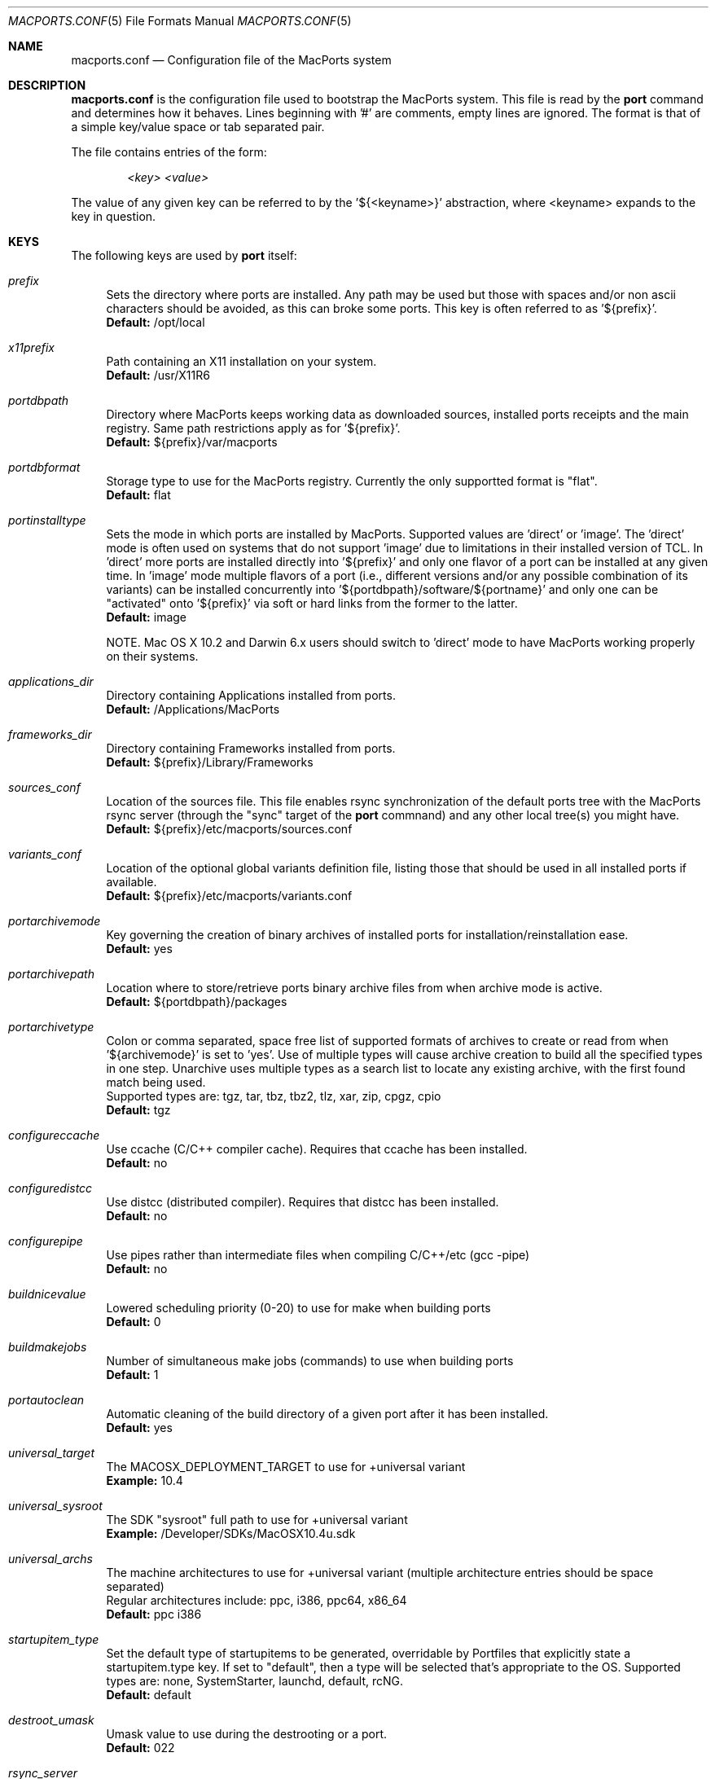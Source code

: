 .\" Copyright (c) 2005 Matt Anton <matt@opendarwin.org>
.\" Copyright (c) 2007 Juan Manuel Palacios <jmpp@macports.org>
.\" All rights reserved.
.\"
.\" Redistribution and use in source and binary forms, with or without
.\" modification, are permitted provided that the following conditions
.\" are met:
.\" 1. Redistributions of source code must retain the above copyright
.\"    notice, this list of conditions and the following disclaimer.
.\" 2. Redistributions in binary form must reproduce the above copyright
.\"    notice, this list of conditions and the following disclaimer in the
.\"    documentation and/or other materials provided with the distribution.
.\"
.\" THIS SOFTWARE IS PROVIDED BY Eric Melville AND CONTRIBUTORS ``AS IS'' AND
.\" ANY EXPRESS OR IMPLIED WARRANTIES, INCLUDING, BUT NOT LIMITED TO, THE
.\" IMPLIED WARRANTIES OF MERCHANTABILITY AND FITNESS FOR A PARTICULAR PURPOSE
.\" ARE DISCLAIMED.  IN NO EVENT SHALL THE REGENTS OR CONTRIBUTORS BE LIABLE
.\" FOR ANY DIRECT, INDIRECT, INCIDENTAL, SPECIAL, EXEMPLARY, OR CONSEQUENTIAL
.\" DAMAGES (INCLUDING, BUT NOT LIMITED TO, PROCUREMENT OF SUBSTITUTE GOODS
.\" OR SERVICES; LOSS OF USE, DATA, OR PROFITS; OR BUSINESS INTERRUPTION)
.\" HOWEVER CAUSED AND ON ANY THEORY OF LIABILITY, WHETHER IN CONTRACT, STRICT
.\" LIABILITY, OR TORT (INCLUDING NEGLIGENCE OR OTHERWISE) ARISING IN ANY WAY
.\" OUT OF THE USE OF THIS SOFTWARE, EVEN IF ADVISED OF THE POSSIBILITY OF
.\" SUCH DAMAGE.
.\"
.Dd May 22, 2007
.Dt MACPORTS.CONF 5 "MacPorts"
.Os 
.Sh NAME
macports.conf
.Nd Configuration file of the MacPorts system
.Sh DESCRIPTION
.Nm macports.conf
is the configuration file used to bootstrap the MacPorts system. This file is read by the
.Nm port
command and determines how it behaves. Lines beginning with '#' are comments, empty lines are ignored.
The format is that of a simple key/value space or tab separated pair.
.Pp
The file contains entries of the form:
.Pp
.Dl Va "<key> <value>"
.Pp
The value of any given key can be referred to by the '${<keyname>}' abstraction, where <keyname> expands
to the key in question.
.Pp
.Sh KEYS
The following keys are used by
.Nm port
itself:
.Pp
.Bl -tag -width lc
.It Va prefix
Sets the directory where ports are installed. Any path may be used but those with spaces and/or non ascii
characters should be avoided, as this can broke some ports. This key is often referred to as '${prefix}'.
.br
.Ic Default:
/opt/local
.It Va x11prefix
Path containing an X11 installation on your system.
.br
.Ic Default:
/usr/X11R6
.It Va portdbpath
Directory where MacPorts keeps working data as downloaded sources, installed ports receipts
and the main registry. Same path restrictions apply as for '${prefix}'.
.br
.Ic Default:
${prefix}/var/macports
.It Va portdbformat
Storage type to use for the MacPorts registry. Currently the only supportted format is "flat".
.br
.Ic Default:
flat
.It Va portinstalltype
Sets the mode in which ports are installed by MacPorts. Supported values are 'direct' or 'image'.
The 'direct' mode is often used on systems that do not support 'image' due to limitations in their
installed version of TCL. In 'direct' more ports are installed directly into '${prefix}' and only
one flavor of a port can be installed at any given time. In 'image' mode multiple flavors of a port
(i.e., different versions and/or any possible combination of its variants) can be installed concurrently
into '${portdbpath}/software/${portname}' and only one can be "activated" onto '${prefix}' via soft or
hard links from the former to the latter.
.br
.Ic Default:
image
.\" I think Paul wrote code to suppot image on Jaguar, so the following comment may no longer be needed.
.\" is this the case?
.Pp
NOTE. Mac OS X 10.2 and Darwin 6.x users should switch to 'direct' mode to have MacPorts working properly
on their systems.
.It Va applications_dir
Directory containing Applications installed from ports.
.br
.Ic Default:
/Applications/MacPorts
.It Va frameworks_dir
Directory containing Frameworks installed from ports.
.br
.Ic Default:
${prefix}/Library/Frameworks
.It Va sources_conf
Location of the sources file. This file enables rsync synchronization of the default ports tree with the
MacPorts rsync server (through the "sync" target of the
.Nm port
commnand) and any other local tree(s) you might have.
.br
.Ic Default:
${prefix}/etc/macports/sources.conf
.It Va variants_conf
Location of the optional global variants definition file, listing those that should be used in all installed
ports if available.
.br
.Ic Default:
${prefix}/etc/macports/variants.conf
.It Va portarchivemode
Key governing the creation of binary archives of installed ports for installation/reinstallation ease.
.br
.Ic Default:
yes
.It Va portarchivepath
Location where to store/retrieve ports binary archive files from when archive mode is active.
.br
.Ic Default:
${portdbpath}/packages
.It Va portarchivetype
Colon or comma separated, space free list of supported formats of archives to create or read from when
\&'${archivemode}' is set to 'yes'. Use of multiple types will cause archive creation to build all the
specified types in one step. Unarchive uses multiple types as a search list to locate any existing archive,
with the first found match being used.
.br
Supported types are: tgz, tar, tbz, tbz2, tlz, xar, zip, cpgz, cpio
.br
.Ic Default:
tgz
.It Va configureccache
Use ccache (C/C++ compiler cache). Requires that ccache has been installed.
.br
.Ic Default:
no
.It Va configuredistcc
Use distcc (distributed compiler). Requires that distcc has been installed.
.br
.Ic Default:
no
.It Va configurepipe
Use pipes rather than intermediate files when compiling C/C++/etc (gcc -pipe)
.br
.Ic Default:
no
.It Va buildnicevalue
Lowered scheduling priority (0-20) to use for make when building ports
.br
.Ic Default:
0
.It Va buildmakejobs
Number of simultaneous make jobs (commands) to use when building ports
.br
.Ic Default:
1
.It Va portautoclean
Automatic cleaning of the build directory of a given port after it has been installed.
.br
.Ic Default:
yes
.It Va universal_target
The MACOSX_DEPLOYMENT_TARGET to use for +universal variant
.br
.Ic Example:
10.4
.It Va universal_sysroot
The SDK "sysroot" full path to use for +universal variant
.br
.Ic Example:
/Developer/SDKs/MacOSX10.4u.sdk
.It Va universal_archs
The machine architectures to use for +universal variant
(multiple architecture entries should be space separated)
.br
Regular architectures include: ppc, i386, ppc64, x86_64
.br
.Ic Default:
ppc i386
.It Va startupitem_type
Set the default type of startupitems to be generated, overridable by Portfiles that explicitly state a
startupitem.type key. If set to "default", then a type will be selected that's appropriate to the OS.
Supported types are: none, SystemStarter, launchd, default, rcNG.
.br
.Ic Default:
default
.It Va destroot_umask
Umask value to use during the destrooting or a port.
.br
.Ic Default:
022
.It Va rsync_server
Default rsync server to connect to when running "selfupdate" through the
.Nm port
command to update your entire MacPorts
installation (spanning both the MacPorts infrastucture and the ports tree).
.br
.Ic Default:
rsync.macports.org
.It Va rsync_dir
Rsync directory from which to pull MacPorts sources from the rsync server.
.br
.Ic Default:
release/base/ (which pulls sources for the currently shipping MacPorts release)
.It Va rsync_options
Default rsync options to use when connecting to the rsync server.
.br
.Ic Default:
-rtzv --delete-after
.It Va binpath
Sets the directory search path for locating system executables used by MacPorts. This variable should contain
the paths for locating utilities such as rsync, tar, cvs and others.
.br
.Ic Default:
${prefix}/bin:${prefix}/sbin:/bin:/sbin:/usr/bin:/usr/sbin:${x11prefix}/bin
.It Va extra_env
List of extra environment variables MacPorts should keep in the user's environment when sanitizing it.
.El
.Sh FILES
.Bl -tag -width
.It Va ${prefix}/etc/macports/macports.conf
Standard system-wide MacPorts configuration file.
.It Va ~/.macports/macports.conf
User-specific configuration override. This file, if found, will be used instead of the default file at
${prefix}/etc/macports/macports.conf.
.El
.Sh SEE ALSO
.Xr port 1 ,
.Xr portfile 7 ,
.Xr portgroup 7 ,
.Xr portstyle 7
.Xr porthier 7 ,
.Sh AUTHORS
.An "Juan Manuel Palacios" Aq jmpp@macports.org
.An "Matt Anton" Aq matt@opendarwin.org
